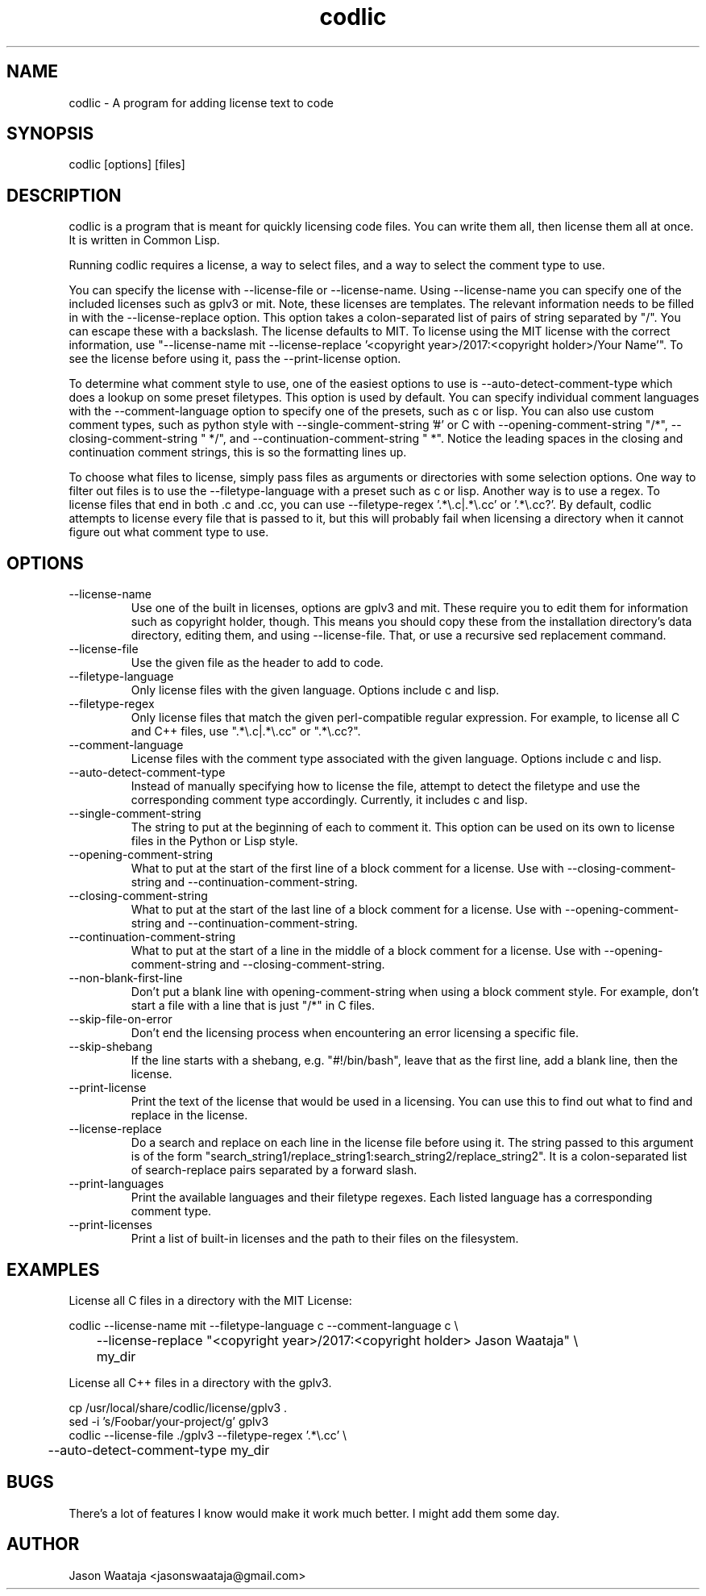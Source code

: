 .TH codlic 1 "20 July, 2018" "0.1.4" "codlic man page"
.SH NAME
codlic \- A program for adding license text to code
.SH SYNOPSIS
codlic [options] [files]
.SH DESCRIPTION
codlic is a program that is meant for quickly licensing code files. You can
write them all, then license them all at once. It is written in Common Lisp.

Running codlic requires a license, a way to select files, and a way to select
the comment type to use.

You can specify the license with --license-file or --license-name. Using
--license-name you can specify one of the included licenses such as gplv3 or
mit. Note, these licenses are templates. The relevant information needs to be
filled in with the --license-replace option. This option takes a colon-separated
list of pairs of string separated by "/". You can escape these with a backslash.
The license defaults to MIT. To license using the MIT license with the correct
information, use "--license-name mit --license-replace '<copyright
year>/2017:<copyright holder>/Your Name'". To see the license before using it,
pass the --print-license option.

To determine what comment style to use, one of the easiest options to use is
--auto-detect-comment-type which does a lookup on some preset filetypes. This
option is used by default. You can specify individual comment languages with the
--comment-language option to specify one of the presets, such as c or
lisp.  You can also use custom comment types, such as python style with
--single-comment-string '#' or C with --opening-comment-string "/*",
--closing-comment-string " */", and --continuation-comment-string " *".
Notice the leading spaces in the closing and continuation comment strings, this
is so the formatting lines up.

To choose what files to license, simply pass files as arguments or directories
with some selection options. One way to filter out files is to use the
--filetype-language with a preset such as c or lisp. Another way is to use a
regex. To license files that end in both .c and .cc, you can use
--filetype-regex '.*\\.c|.*\\.cc' or '.*\\.cc?'. By default, codlic attempts to
license every file that is passed to it, but this will probably fail when
licensing a directory when it cannot figure out what comment type to use.
.SH OPTIONS
.IP "--license-name"
Use one of the built in licenses, options are gplv3 and mit. These require you
to edit them for information such as copyright holder, though. This means you
should copy these from the installation directory's data directory, editing
them, and using --license-file. That, or use a recursive sed replacement
command.
.IP "--license-file"
Use the given file as the header to add to code.
.IP "--filetype-language"
Only license files with the given language. Options include c and lisp.
.IP "--filetype-regex"
Only license files that match the given perl-compatible regular expression. For
example, to license all C and C++ files, use ".*\\.c|.*\\.cc" or ".*\\.cc?".
.IP "--comment-language"
License files with the comment type associated with the given language. Options
include c and lisp.
.IP "--auto-detect-comment-type"
Instead of manually specifying how to license the file, attempt to detect the
filetype and use the corresponding comment type accordingly. Currently, it
includes c and lisp.
.IP "--single-comment-string"
The string to put at the beginning of each to comment it. This option can be
used on its own to license files in the Python or Lisp style.
.IP "--opening-comment-string"
What to put at the start of the first line of a block comment for a license. Use
with --closing-comment-string and --continuation-comment-string.
.IP "--closing-comment-string"
What to put at the start of the last line of a block comment for a license. Use
with --opening-comment-string and --continuation-comment-string.
.IP "--continuation-comment-string"
What to put at the start of a line in the middle of a block comment for a
license. Use with --opening-comment-string and --closing-comment-string.
.IP "--non-blank-first-line"
Don't put a blank line with opening-comment-string when using a block comment
style. For example, don't start a file with a line that is just "/*" in C files.
.IP "--skip-file-on-error"
Don't end the licensing process when encountering an error licensing a specific
file.
.IP "--skip-shebang"
If the line starts with a shebang, e.g. "#!/bin/bash", leave that as the first
line, add a blank line, then the license.
.IP "--print-license"
Print the text of the license that would be used in a licensing. You can use
this to find out what to find and replace in the license.
.IP "--license-replace"
Do a search and replace on each line in the license file before using it. The
string passed to this argument is of the form
"search_string1/replace_string1:search_string2/replace_string2". It is a
colon-separated list of search-replace pairs separated by a forward slash.
.IP "--print-languages"
Print the available languages and their filetype regexes. Each listed language
has a corresponding comment type.
.IP "--print-licenses"
Print a list of built-in licenses and the path to their files on the filesystem.
.SH EXAMPLES

License all C files in a directory with the MIT License:

.nf
codlic --license-name mit --filetype-language c --comment-language c \\
.br
	--license-replace "<copyright year>/2017:<copyright holder> Jason Waataja" \\
.br
	my_dir
.fi

License all C++ files in a directory with the gplv3.

.nf
cp /usr/local/share/codlic/license/gplv3 .
.br
sed -i 's/Foobar/your-project/g' gplv3
.br
codlic --license-file ./gplv3 --filetype-regex '.*\\.cc' \\
.br
	--auto-detect-comment-type my_dir
.fi
.SH BUGS
There's a lot of features I know would make it work much better. I might add
them some day.
.SH AUTHOR
Jason Waataja <jasonswaataja@gmail.com>
